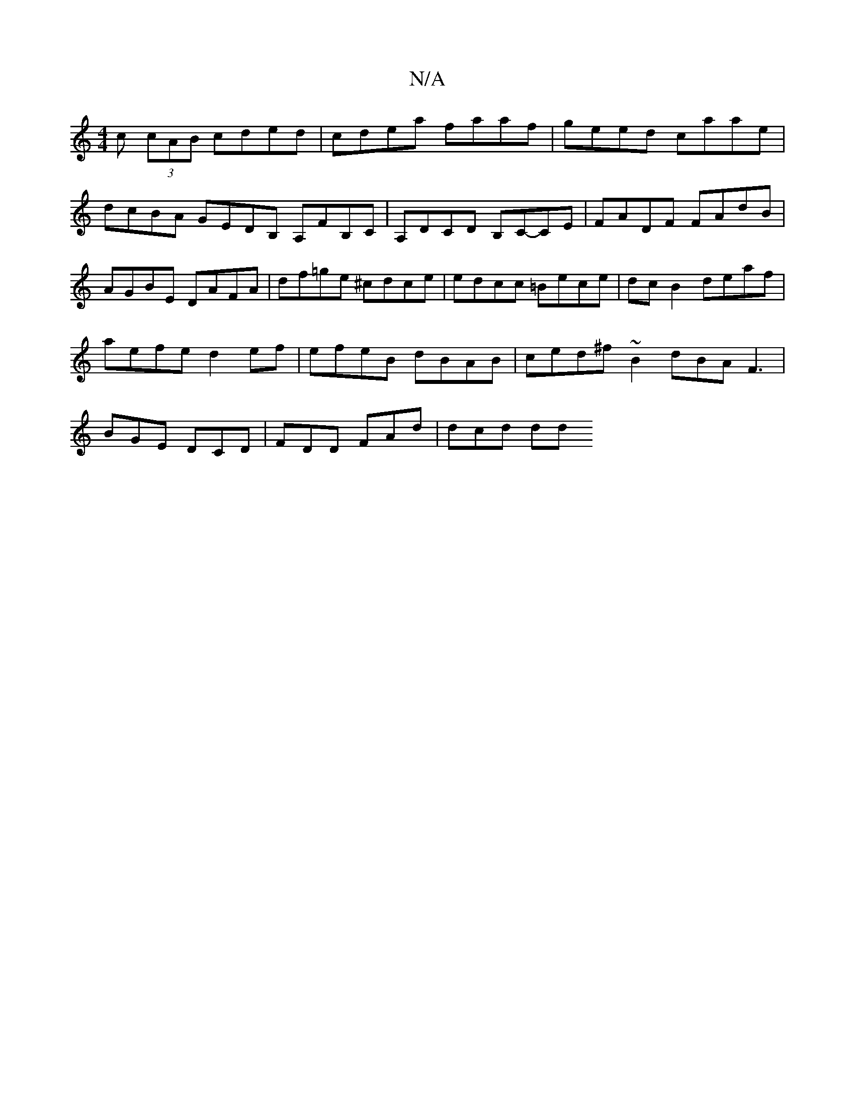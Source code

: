 X:1
T:N/A
M:4/4
R:N/A
K:Cmajor
c (3cAB cded | cdea faaf | geed caae | dcBA GEDB, A,FB,C|A,DCD B,C-CE| FADF FAdB | AGBE DAFA|df=ge ^cdce | edcc =Bece | dc B2 deaf | aefe d2ef | efeB dBAB | ced^f ~B2 dBA F3|BGE DCD | FDD FAd | dcd dd